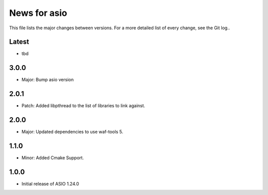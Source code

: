 News for asio
=============

This file lists the major changes between versions. For a more detailed list of
every change, see the Git log..

Latest
------
* tbd

3.0.0
-----
* Major: Bump asio version 

2.0.1
-----
* Patch: Added libpthread to the list of libraries to link against.

2.0.0
-----
* Major: Updated dependencies to use waf-tools 5.

1.1.0
-----
* Minor: Added Cmake Support.

1.0.0
-----
* Initial release of ASIO 1.24.0
